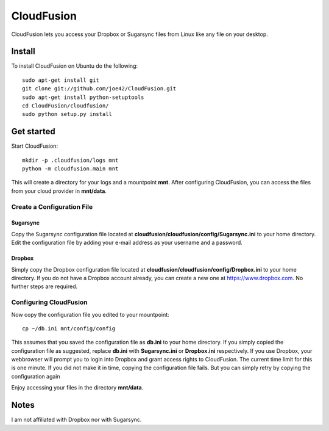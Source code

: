 CloudFusion
===========

CloudFusion lets you access your Dropbox or Sugarsync files from Linux like any file on your desktop.

Install 
--------

To install CloudFusion on Ubuntu do the following::

    sudo apt-get install git
    git clone git://github.com/joe42/CloudFusion.git
    sudo apt-get install python-setuptools
    cd CloudFusion/cloudfusion/
    sudo python setup.py install

Get started
------------

Start CloudFusion::

    mkdir -p .cloudfusion/logs mnt
    python -m cloudfusion.main mnt

This will create a directory for your logs and a mountpoint **mnt**. 
After configuring CloudFusion, you can access the files from your cloud provider in **mnt/data**.

Create a Configuration File
.................................

Sugarsync
++++++++++
Copy the Sugarsync configuration file located at **cloudfusion/cloudfusion/config/Sugarsync.ini** to your home directory.
Edit the configuration file by adding your e-mail address as your username and a password. 


Dropbox
++++++++++
Simply copy the Dropbox configuration file located at **cloudfusion/cloudfusion/config/Dropbox.ini** to your home directory.
If you do not have a Dropbox account already, you can create a new one at https://www.dropbox.com.
No further steps are required. 

Configuring CloudFusion
...................................

Now copy the configuration file you edited to your mountpoint::

    cp ~/db.ini mnt/config/config

This assumes that you saved the configuration file as **db.ini** to your home directory. 
If you simply copied the configuration file as suggested, replace **db.ini** with **Sugarsync.ini** or **Dropbox.ini** respectively.
If you use Dropbox, your webbrowser will prompt you to login into Dropbox and grant access rights to CloudFusion. 
The current time limit for this is one minute. If you did not make it in time, copying the configuration file fails.
But you can simply retry by copying the configuration again

Enjoy accessing your files in the directory **mnt/data**.


Notes
------

I am not affiliated with Dropbox nor with Sugarsync.


